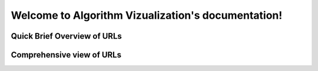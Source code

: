 .. Algorithm Vizualization documentation master file, created by
   sphinx-quickstart on Fri Oct 29 14:45:45 2021.
   You can adapt this file completely to your liking, but it should at least
   contain the root `toctree` directive.

Welcome to Algorithm Vizualization's documentation!
===================================================


=======================================
Quick Brief Overview of URLs
=======================================
.. qrefflask:: index:app
   :undoc-static:
   :undoc-endpoints: dijkstra, dragndrop, upload_file



=======================================
Comprehensive view of URLs
=======================================

.. autoflask:: index:app
   :undoc-static:
   :undoc-blueprints:
   :endpoints:
   :undoc-endpoints: dijkstra, dragndrop, upload_file
   :order: path
   

